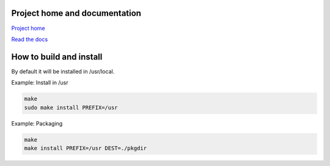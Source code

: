 
Project home and documentation
==============================

`Project home`_

.. _`Project home`: https://github.com/concretecloud/chirp

`Read the docs`_

.. _`Read the docs`: http://1042.ch/chirp/

How to build and install
========================

By default it will be installed in /usr/local.

Example: Install in /usr

.. code-block:: bash

   make
   sudo make install PREFIX=/usr

Example: Packaging

.. code-block:: bash

   make
   make install PREFIX=/usr DEST=./pkgdir
